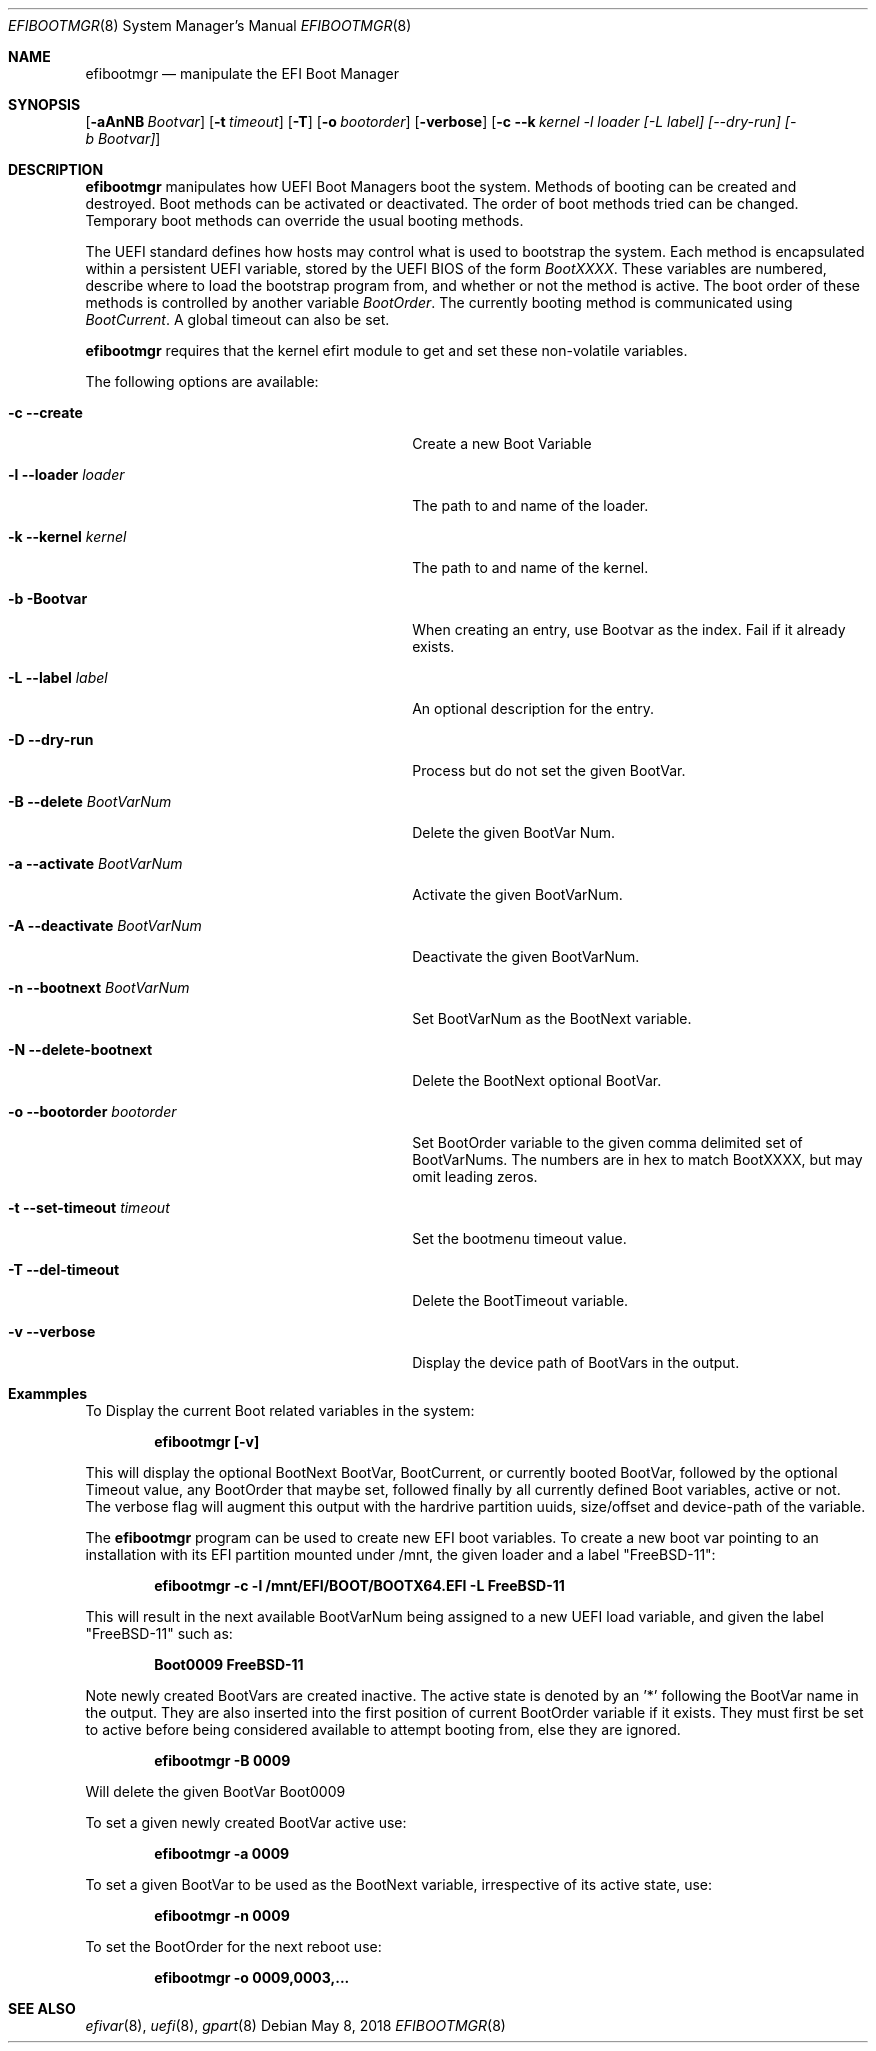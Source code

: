 .\" Copyright (c) 2017 Netflix, Inc
.\" All rights reserved.
.\"
.\" Redistribution and use in source and binary forms, with or without
.\" modification, are permitted provided that the following conditions
.\" are met:
.\" 1. Redistributions of source code must retain the above copyright
.\"    notice, this list of conditions and the following disclaimer.
.\" 2. Redistributions in binary form must reproduce the above copyright
.\"    notice, this list of conditions and the following disclaimer in the
.\"    documentation and/or other materials provided with the distribution.
.\"
.\" THIS SOFTWARE IS PROVIDED BY THE AUTHOR AND CONTRIBUTORS ``AS IS'' AND
.\" ANY EXPRESS OR IMPLIED WARRANTIES, INCLUDING, BUT NOT LIMITED TO, THE
.\" IMPLIED WARRANTIES OF MERCHANTABILITY AND FITNESS FOR A PARTICULAR PURPOSE
.\" ARE DISCLAIMED.  IN NO EVENT SHALL THE AUTHOR OR CONTRIBUTORS BE LIABLE
.\" FOR ANY DIRECT, INDIRECT, INCIDENTAL, SPECIAL, EXEMPLARY, OR CONSEQUENTIAL
.\" DAMAGES (INCLUDING, BUT NOT LIMITED TO, PROCUREMENT OF SUBSTITUTE GOODS
.\" OR SERVICES; LOSS OF USE, DATA, OR PROFITS; OR BUSINESS INTERRUPTION)
.\" HOWEVER CAUSED AND ON ANY THEORY OF LIABILITY, WHETHER IN CONTRACT, STRICT
.\" LIABILITY, OR TORT (INCLUDING NEGLIGENCE OR OTHERWISE) ARISING IN ANY WAY
.\" OUT OF THE USE OF THIS SOFTWARE, EVEN IF ADVISED OF THE POSSIBILITY OF
.\" SUCH DAMAGE.
.\"
.\" $FreeBSD: releng/12.0/usr.sbin/efibootmgr/efibootmgr.8 336768 2018-07-27 18:18:20Z imp $
.\"
.Dd May 8, 2018
.Dt EFIBOOTMGR 8
.Os
.Sh NAME
.Nm efibootmgr 
.Nd manipulate the EFI Boot Manager
.Sh SYNOPSIS
.Op Fl aAnNB Ar Bootvar
.Op Fl t Ar timeout
.Op Fl T
.Op Fl o Ar bootorder
.Op Fl verbose
.Op Fl c -k Ar kernel -l Ar loader [-L Ar label] [--dry-run] [-b Bootvar]
.Sh "DESCRIPTION"
.Nm
manipulates how UEFI Boot Managers boot the system.
Methods of booting can be created and destroyed.
Boot methods can be activated or deactivated.
The order of boot methods tried can be changed.
Temporary boot methods can override the usual booting methods.
.Pp
The UEFI standard defines how hosts may control what is used to
bootstrap the system.
Each method is encapsulated within a persistent UEFI variable, stored
by the UEFI BIOS of the form
.Va BootXXXX .
These variables are numbered, describe where to load the bootstrap
program from, and whether or not the method is active.
The boot order of these methods is controlled by another variable
.Va BootOrder .
The currently booting method is communicated using 
.Va BootCurrent .
A global timeout can also be set.
.Pp
.Nm
requires that the kernel efirt module to get and set these
non-volatile variables.
.Pp
The following options are available:
.Bl -tag -width 28m
.It Fl c Fl -create
Create a new Boot Variable
.It Fl l -loader Ar loader
The path to and name of the loader.
.It Fl k -kernel Ar kernel
The path to and name of the kernel.
.It Fl b Bootvar
When creating an entry, use Bootvar as the index.
Fail if it already exists.
.It Fl L -label Ar label
An optional description for the entry.
.It Fl D -dry-run
Process but do not set the given BootVar.
.It Fl B -delete Ar BootVarNum
Delete the given BootVar Num.
.It Fl a -activate Ar BootVarNum
Activate the given BootVarNum.
.It Fl A -deactivate Ar BootVarNum
Deactivate the given BootVarNum.
.It Fl n -bootnext  Ar BootVarNum
Set BootVarNum as the BootNext variable.
.It Fl N -delete-bootnext 
Delete the BootNext optional BootVar.
.It Fl o -bootorder Ar bootorder
Set BootOrder variable to the given comma delimited set of BootVarNums.
The numbers are in hex to match BootXXXX, but may omit leading zeros.
.It Fl t -set-timeout Ar timeout
Set the bootmenu timeout value.
.It Fl T -del-timeout
Delete the BootTimeout variable.
.It Fl v -verbose
Display the device path of BootVars in the output.
.El
.Pp
.Sh Exammples
.Pp
To Display the current Boot related variables in the system:
.Pp
.Dl efibootmgr [-v]
.Pp
This will display the optional BootNext BootVar, BootCurrent,
or currently booted BootVar, followed by the optional Timeout value, any
BootOrder that maybe set, followed finally by all currently defined Boot
variables, active or not. The verbose flag will augment this output with
the hardrive partition uuids, size/offset and device-path of the
variable.
.Pp
The
.Nm
program can be used to create new EFI boot variables. To create a new
boot var pointing to an installation with its EFI partition mounted
under /mnt, the given loader and a label "FreeBSD-11":
.Pp
.Dl efibootmgr -c -l /mnt/EFI/BOOT/BOOTX64.EFI -L FreeBSD-11
.Pp
This will result in the next available BootVarNum being assigned to a
new UEFI load variable, and given the label "FreeBSD-11" such as:
.Pp
.Dl Boot0009 FreeBSD-11
.Pp
Note newly created BootVars are created inactive. The active state is denoted
by an '*' following the BootVar name in the output.  They are also inserted
into the first position of current BootOrder variable if it exists. They
must first be set to active before being considered available to attempt booting from, else they
are ignored.
.Pp
.Dl efibootmgr -B 0009
.Pp
Will delete the given BootVar Boot0009
.Pp
To set a given newly created BootVar active use:
.Pp
.Dl efibootmgr -a 0009
.Pp
To set a given BootVar to be used as the BootNext variable, irrespective
of its active state, use:
.Pp
.Dl efibootmgr -n 0009
.Pp
To set the BootOrder for the next reboot  use:
.Pp
.Dl efibootmgr -o 0009,0003,...
.Pp
.Sh SEE ALSO
.Xr efivar 8 ,
.Xr uefi 8 ,
.Xr gpart 8
